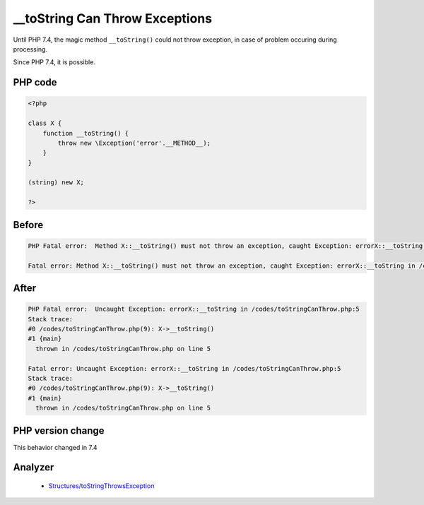 .. _`__tostring-can-throw-exceptions`:

__toString Can Throw Exceptions
===============================
.. meta::
	:description:
		__toString Can Throw Exceptions: Until PHP 7.
	:twitter:card: summary_large_image
	:twitter:site: @exakat
	:twitter:title: __toString Can Throw Exceptions
	:twitter:description: __toString Can Throw Exceptions: Until PHP 7
	:twitter:creator: @exakat
	:twitter:image:src: https://php-changed-behaviors.readthedocs.io/en/latest/_static/logo.png
	:og:image: https://php-changed-behaviors.readthedocs.io/en/latest/_static/logo.png
	:og:title: __toString Can Throw Exceptions
	:og:type: article
	:og:description: Until PHP 7
	:og:url: https://php-tips.readthedocs.io/en/latest/tips/toStringCanThrow.html
	:og:locale: en

Until PHP 7.4, the magic method ``__toString()`` could not throw exception, in case of problem occuring during processing. 



Since PHP 7.4, it is possible.

PHP code
________
.. code-block:: php

   <?php
   
   class X {
       function __toString() {
           throw new \Exception('error'.__METHOD__);
       }
   }
   
   (string) new X;
   
   ?>

Before
______
.. code-block:: output

   PHP Fatal error:  Method X::__toString() must not throw an exception, caught Exception: errorX::__toString in /codes/toStringCanThrow.php on line 0
   
   Fatal error: Method X::__toString() must not throw an exception, caught Exception: errorX::__toString in /codes/toStringCanThrow.php on line 0
   

After
______
.. code-block:: output

   PHP Fatal error:  Uncaught Exception: errorX::__toString in /codes/toStringCanThrow.php:5
   Stack trace:
   #0 /codes/toStringCanThrow.php(9): X->__toString()
   #1 {main}
     thrown in /codes/toStringCanThrow.php on line 5
   
   Fatal error: Uncaught Exception: errorX::__toString in /codes/toStringCanThrow.php:5
   Stack trace:
   #0 /codes/toStringCanThrow.php(9): X->__toString()
   #1 {main}
     thrown in /codes/toStringCanThrow.php on line 5
   


PHP version change
__________________
This behavior changed in 7.4


Analyzer
_________

  + `Structures/toStringThrowsException <https://exakat.readthedocs.io/en/latest/Reference/Rules/Structures/toStringThrowsException.html>`_




